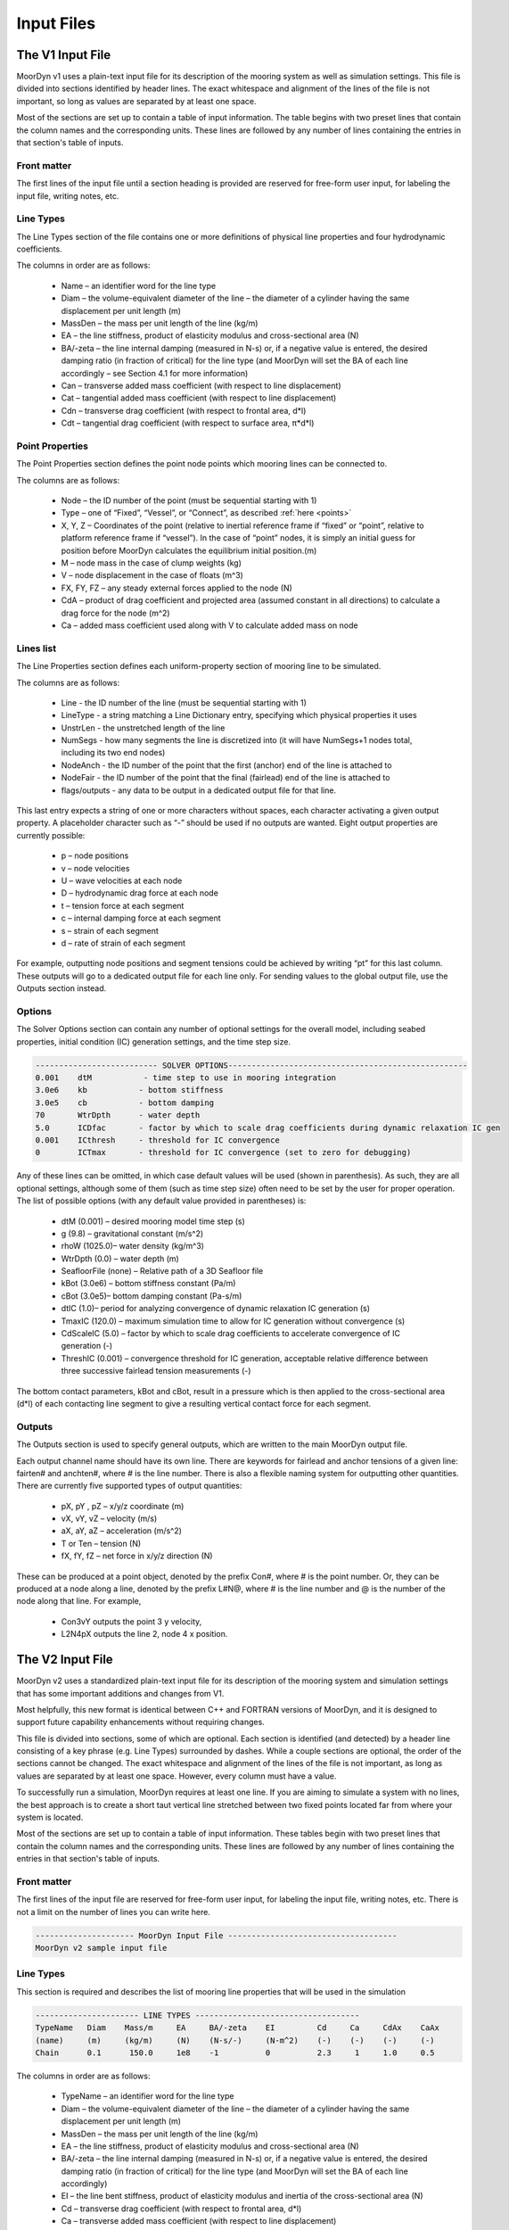 Input Files
===========
.. _inputs:

..
  customize code highlight color through "hll" span css

.. raw:: html

    <style> .highlight .hll {color:#000080; background-color: #eeeeff} </style>
    <style> .fast {color:#000080; background-color: #eeeeff} </style>
    <style> .stnd {color:#008000; background-color: #eeffee} </style>

.. role:: fast
.. role:: stnd

The V1 Input File
-----------------
.. _v1_inputs:

MoorDyn v1 uses a plain-text input file for its description of the mooring system as well as 
simulation settings. This file is divided into sections identified by header lines. The exact 
whitespace and alignment of the lines of the file is not important, so long as values are 
separated by at least one space.

Most of the sections are set up to contain a table of input information. The table begins with two 
preset lines that contain the column names and the corresponding units. These lines are followed by 
any number of lines containing the entries in that section's table of inputs.

Front matter
^^^^^^^^^^^^

The first lines of the input file until a section heading is provided are reserved for free-form 
user input, for labeling the input file, writing notes, etc.

.. code-block:: none
 :emphasize-lines: 2

 MoorDyn input file...
 MoorDyn v1 sample input file
 True          Echo          echo the input file data (flag)

Line Types
^^^^^^^^^^

The Line Types section of the file contains one or more definitions of physical line properties and 
four hydrodynamic coefficients. 

.. code-block:: none
 :emphasize-lines: 2

 ------------------------- LINE TYPES --------------------------------------------------
 LineType  Diam    MassDen    EA       BA/-zeta   Can   Cat   Cdn   Cdt 
 (-)       (m)     (kg/m)     (N)      (Pa-s/-)   (-)   (-)   (-)   (-)  
 nylon    0.124    13.76    2515288.0    -0.8     1.0   0.0   1.6   0.05

The columns in order are as follows:

 - Name – an identifier word for the line type
 - Diam –  the volume-equivalent diameter of the line – the diameter of a cylinder having the same 
   displacement per unit length (m)
 - MassDen –  the mass per unit length of the line (kg/m)
 - EA – the line stiffness, product of elasticity modulus and cross-sectional area (N)
 - BA/-zeta –  the line internal damping (measured in N-s) or, if a negative value is entered, the 
   desired damping ratio (in fraction of critical) for the line type (and MoorDyn will set the BA 
   of each line accordingly – see Section 4.1 for more information)
 - Can –  transverse added mass coefficient (with respect to line displacement)
 - Cat – tangential added mass coefficient (with respect to line displacement)
 - Cdn –  transverse drag coefficient (with respect to frontal area, d*l)
 - Cdt –  tangential drag coefficient (with respect to surface area, π*d*l) 

Point Properties
^^^^^^^^^^^^^^^^^^^^^

The Point Properties section defines the point node points which mooring lines can be connected to.

.. code-block:: none
   :emphasize-lines: 2
 
   ----------------------- POINT PROPERTIES ----------------------------------------------
   Node      Type      X        Y         Z        M        V        FX       FY      FZ     CdA   CA
   (-)       (-)      (m)      (m)       (m)      (kg)     (m^3)    (kN)     (kN)    (kN)   (m^2)  (-)
   1         Vessel     0.0     0      -10.00       0        0        0        0       0       0     0
   2         Fixed    267.0     0      -70.00       0        0        0        0       0       0     0
   3         Connect    0.0     0      -10.00       0        0        0        0       0       0     0

The columns are as follows:

 - Node –  the ID number of the point (must be sequential starting with 1)
 - Type –  one of “Fixed”, “Vessel”, or “Connect”, as described :ref:`here <points>`
 - X, Y, Z –  Coordinates of the point (relative to inertial reference frame if “fixed” or “point”, 
   relative to platform reference frame if “vessel”).  In the case of “point” nodes, it is simply 
   an initial guess for position before MoorDyn calculates the equilibrium initial position.(m)
 - M – node mass in the case of clump weights (kg)
 - V –  node displacement in the case of floats (m^3)
 - FX, FY, FZ –  any steady external forces applied to the node (N)
 - CdA –  product of drag coefficient and projected area (assumed constant in all directions) to 
   calculate a drag force for the node (m^2)
 - Ca –  added mass coefficient used along with V to calculate added mass on node

Lines list
^^^^^^^^^^

The Line Properties section defines each uniform-property section of mooring line to be simulated.

.. code-block:: none
   :emphasize-lines: 2
 
   -------------------------- LINE PROPERTIES -------------------------------------------------
   Line     LineType  UnstrLen  NumSegs    NodeAnch  NodeFair  Flags/Outputs
   (-)      (-)       (m)         (-)       (-)       (-)      (-)
   1        nylon     300.0        50        2         1        p
   2        nylon     300.0        50        4         3        p
   3        nylon     300.0        50        6         5        p

The columns are as follows:

 - Line - the ID number of the line (must be sequential starting with 1)
 - LineType - a string matching a Line Dictionary entry, specifying which physical properties it 
   uses
 - UnstrLen - the unstretched length of the line
 - NumSegs - how many segments the line is discretized into (it will have NumSegs+1 nodes total, 
   including its two end nodes)
 - NodeAnch - the ID number of the point that the first (anchor) end of the line is attached to
 - NodeFair - the ID number of the point that the final (fairlead) end of the line is attached to
 - flags/outputs - any data to be output in a dedicated output file for that line. 
   
This last entry expects a string of one or more characters without spaces, each character 
activating a given output property. A placeholder character such as “-” should be used if no 
outputs are wanted.  Eight output properties are currently possible:

 - p – node positions
 - v – node velocities
 - U – wave velocities at each node
 - D – hydrodynamic drag force at each node
 - t – tension force at each segment 
 - c – internal damping force at each segment
 - s – strain of each segment
 - d – rate of strain of each segment

For example, outputting node positions and segment tensions could be achieved by writing “pt” for 
this last column.  These outputs will go to a dedicated output file for each line only.  For 
sending values to the global output file, use the Outputs section instead.


Options
^^^^^^^

The Solver Options section can contain any number of optional settings for the overall model, 
including seabed properties, initial condition (IC) generation settings, and the time step size. 

.. code-block:: none

 -------------------------- SOLVER OPTIONS---------------------------------------------------
 0.001    dtM           - time step to use in mooring integration
 3.0e6    kb           - bottom stiffness
 3.0e5    cb           - bottom damping
 70       WtrDpth      - water depth
 5.0      ICDfac       - factor by which to scale drag coefficients during dynamic relaxation IC gen
 0.001    ICthresh     - threshold for IC convergence
 0        ICTmax       - threshold for IC convergence (set to zero for debugging)

Any of these lines can be omitted, in which case default values will be used (shown in 
parenthesis). As such, they are all optional settings, although some of them (such as time step 
size) often need to be set by the user for proper operation. The list of possible options (with any 
default value provided in parentheses) is:

 - dtM (0.001) – desired mooring model time step (s)
 - g (9.8) – gravitational constant (m/s^2)
 - rhoW (1025.0)– water density (kg/m^3)
 - WtrDpth (0.0) – water depth (m)
 - SeafloorFile (none) – Relative path of a 3D Seafloor file
 - kBot (3.0e6) – bottom stiffness constant (Pa/m) 
 - cBot (3.0e5)– bottom damping constant (Pa-s/m)
 - dtIC (1.0)– period for analyzing convergence of dynamic relaxation IC generation (s)
 - TmaxIC (120.0) – maximum simulation time to allow for IC generation without convergence (s)
 - CdScaleIC (5.0) – factor by which to scale drag coefficients to accelerate convergence of IC 
   generation (-)
 - ThreshIC (0.001) – convergence threshold for IC generation, acceptable relative difference 
   between three successive fairlead tension measurements (-)

The bottom contact parameters, kBot and cBot, result in a pressure which is then applied to the 
cross-sectional area (d*l) of each contacting line segment to give a resulting vertical contact 
force for each segment.
 
Outputs
^^^^^^^

The Outputs section is used to specify general outputs, which are written to the main MoorDyn 
output file. 

.. code-block:: none
 :emphasize-lines: 8
 
 ---------------------- OUTPUTS -----------------------------------------
 FairTen1
 FairTen2
 AnchTen1
 Con2px
 Con2py
 Con2Fz
 END
 ------------------------- need this line -------------------------------------

Each output channel name should have its own line.  There are keywords for fairlead and anchor 
tensions of a given line: fairten# and anchten#, where # is the line number. There is also a 
flexible naming system for outputting other quantities. There are currently five supported types of 
output quantities:

 - pX, pY , pZ  – x/y/z coordinate (m)
 - vX, vY, vZ – velocity (m/s)
 - aX, aY, aZ – acceleration (m/s^2)
 - T or Ten – tension (N)
 - fX, fY, fZ – net force in x/y/z direction (N)

These can be produced at a point object, denoted by the prefix Con#, where # is the point number.  
Or, they can be produced at a node along a line, denoted by the prefix L#N@, where # is the line 
number and @ is the number of the node along that line.  For example,

 - Con3vY outputs the point 3 y velocity,
 - L2N4pX outputs the line 2, node 4 x position.

The V2 Input File
-----------------
.. _v2_inputs:

MoorDyn v2 uses a standardized plain-text input file for its description of the
mooring system and simulation settings that has some important additions and
changes from V1.

Most helpfully, this new format is identical between C++ and FORTRAN versions of
MoorDyn, and it is designed to support future capability enhancements without
requiring changes.

This file is divided into sections, some of which are optional. Each section is
identified (and detected) by a header line consisting of a key phrase (e.g. Line
Types) surrounded by dashes. While a couple sections are optional, the order of
the sections cannot be changed. The exact whitespace and alignment of the lines of the file is not 
important, as long as values are separated by at least one space. However, every column must have 
a value.

To successfully run a simulation, MoorDyn requires at least one line. If you are aiming to simulate 
a system with no lines, the best approach is to create a short taut vertical line stretched between 
two fixed points located far from where your system is located. 

Most of the sections are set up to contain a table of input information. These
tables begin with two preset lines that contain the column names and the
corresponding units. These lines are followed by any number of lines containing
the entries in that section's table of inputs.

Front matter
^^^^^^^^^^^^

The first lines of the input file are reserved for free-form user input, for
labeling the input file, writing notes, etc.
There is not a limit on the number of lines you can write here.

.. code-block:: none

 --------------------- MoorDyn Input File ------------------------------------
 MoorDyn v2 sample input file

Line Types
^^^^^^^^^^

This section is required and describes the list of mooring line properties
that will be used in the simulation 

.. code-block:: none

 ---------------------- LINE TYPES -----------------------------------
 TypeName   Diam    Mass/m     EA     BA/-zeta    EI         Cd     Ca     CdAx    CaAx          
 (name)     (m)     (kg/m)     (N)    (N-s/-)     (N-m^2)    (-)    (-)    (-)     (-)           
 Chain      0.1      150.0     1e8    -1          0          2.3     1     1.0     0.5           

The columns in order are as follows:

 - TypeName – an identifier word for the line type
 - Diam –  the volume-equivalent diameter of the line – the diameter of a cylinder having the same 
   displacement per unit length (m)
 - MassDen –  the mass per unit length of the line (kg/m)
 - EA – the line stiffness, product of elasticity modulus and cross-sectional area (N)
 - BA/-zeta –  the line internal damping (measured in N-s) or, if a negative value is entered, the 
   desired damping ratio (in fraction of critical) for the line type (and MoorDyn will set the BA 
   of each line accordingly)
 - EI – the line bent stiffness, product of elasticity modulus and inertia of the cross-sectional 
   area (N)
 - Cd –  transverse drag coefficient (with respect to frontal area, d*l)
 - Ca –  transverse added mass coefficient (with respect to line displacement)
 - CdAx –  tangential drag coefficient (with respect to surface area, π*d*l)
 - CaAx – tangential added mass coefficient (with respect to line displacement)

Non-linear values for the stiffness (EA), internal damping (BA/-zeta) and bent
stiffness (EI) are accepted.
For this, a file name can be provided (located in the same folder as the
main MoorDyn input file) instead of a number.
Such file is a tabulated file with a time column and a data column, separated by a blank space.
The columns that should be provided for each non-linear magnitude are the following:

 - Stiffness: Strain rate - EA/Stretching rate (N)
 - Internal damping: Curvature - EI/Curvature (N-m^2)
 - Bent stiffness: Stretching rate - Damping coefficient/Stretching rate (N-s^2/s)

Rod Types
^^^^^^^^^

This section (required if there are any rod objects) describes the list of rod property sets that 
will be used in the simulation. 

.. code-block:: none

 ---------------------- ROD TYPES ------------------------------------
 TypeName      Diam     Mass/m    Cd     Ca      CdEnd    CaEnd       
 (name)        (m)      (kg/m)    (-)    (-)     (-)      (-)         
 Buoy          10       1.0e3     0.6    1.0     1.2      1.0      

The columns are as follows:
 - TypeName – an identifier word for the rod type
 - Diam – the cylinder diameter (m)
 - Mass/m – the mass per unit length of the rod (kg/m)
 - Cd – the normal rod drag coefficient (with respect to the central axis of the rod)
 - Ca – the normal rod added mass coefficient (with respect to the central axis of the rod)
 - CdEnd – the axial drag coefficient of the rod
 - CaEnd – the axial added mass coefficient of the rod 

Bodies list
^^^^^^^^^^^

This section (optional) describes the 6DOF body objects to be simulated. 

.. code-block:: none

 ---------------------- BODIES ---------------------------------------
 ID   Attachment  X0     Y0    Z0     r0      p0     y0     Mass  CG*   I*      Volume   CdA*   Ca*
 (#)   (word)     (m)    (m)   (m)   (deg)   (deg)  (deg)   (kg)  (m)  (kg-m^2)  (m^3)   (m^2)  (-)
 1     coupled     0     0      0     0       0      0       0     0     0        0       0      0
 
The columns are as follows:
 - ID –  the ID number of the Body (must be sequential starting with 1)
 - Attachment –  one of “Fixed”, “Vessel”, “Free”, etc, as described :ref:`here <bodies>`
 - X0/Y0/Z0 – Coordinates of the body relative to the inertial reference frame. Note that bodies 
   must have Z0 <= 0 (m)
 - r0/p0/y0 – Orientation of the body relative to the inertial reference frame in Euler angles 
   (deg)
 - Mass – Body mass not including attached rods and points. Typically used to account for above 
   surface mass such as a turbine (kg)
 - CG – Body center of gravity. If one value given, it is along the Z axis. To specify a coordinate 
   point, the XYZ values are listed separated by | with no spaces (m)
 - I – Body moment of inertia diagonals for the 3x3 inertia matrix. If one value given, it is used 
   for all three values. To specify different values, the inputs are listed separated by | with no 
   spaces (kg-m^2)
 - Volume – The body displaced volume used in buoyancy calculations excluding attached rod and 
   point volume contributions (m^3)
 - CdA – The body drag coefficient
 - Ca – The body added mass coefficient

Rods list
^^^^^^^^^

This section (optional) describes the rigid Rod objects 

.. code-block:: none

 ---------------------- RODS ----------------------------------------
 ID   RodType  Attachment  Xa    Ya    Za    Xb    Yb    Zb   NumSegs  RodOutputs
 (#)  (name)   (word/ID)   (m)   (m)   (m)   (m)   (m)   (m)  (-)       (-)
 1      Can      Body1      0     0     2     0     0     15   8         p
 2      Can   Body1Pinned   2     0     2     5     0     15   8         p
 
The columns are as follows:
 - ID –  the ID number of the Rod (must be sequential starting with 1)
 - RodType
 - Attachment –  one of “Fixed”, “Vessel”, “Pinned”, etc, as described :ref:`here <rods>`
 - Xa/Ya/Za – Coordinates of the A end of the relative to the inertial reference frame (m)
 - Xb/Yb/Zb – Coordinates of the A end of the relative to the inertial reference frame (m)
 - NumSegs - how many segments the rod is discretized into (it will have NumSegs+1 nodes total, 
   including its two end nodes)
 - RodOutputs - any data to be output in a dedicated output file for the rod.

This last entry expects a string of one or more characters without spaces, each character 
activating a given output property. A placeholder character such as “-” should be used if no 
outputs are wanted.  Eight output properties are currently possible:

 - p – node positions
 - v – node velocities
 - U – wave velocities at each node
 - D – hydrodynamic drag force at each node
 - t – tension force at each segment 
 - c – internal damping force at each segment
 - s – strain of each segment
 - d – rate of strain of each segment

For example, outputting node positions and segment tensions could be achieved by writing “pt” for 
this last column.  These outputs will go to a dedicated output file for each rod.  For sending 
values to the global output file, use the Outputs section instead.

Points list
^^^^^^^^^^^

This section (optional) describes the Point objects 
 
.. code-block:: none

 ---------------------- POINTS ---------------------------------------
 ID   Attachment  X       Y     Z      Mass   Volume  CdA    Ca
 (#)   (word/ID) (m)     (m)   (m)    (kg)   (mˆ3)   (m^2)  (-)
 1     Fixed      -500    0     -150    0      0       0      0
 2     Coupled    0       0     -9      0      0       0      0
 3    Body2      0       0     1.0     0      0       0      0
 
The columns are as follows:

 - ID –  the ID number of the point (must be sequential starting with 1)
 - Attachment –  one of “Fixed”, “Vessel”, “Connect”, etc, as described :ref:`here <points>`
 - X, Y, Z –  Coordinates of the point (relative to inertial reference frame if “fixed/point/free”,
   or relative to platform/body reference frame if “vessel” or “body#”).  In the case of 
   “point/free” nodes, it is simply an initial guess for position before MoorDyn calculates the 
   equilibrium initial position.  (m)
 - Mass – node mass in the case of clump weights (kg)
 - Volume –  node displacement in the case of floats (m^3)
 - CdA –  product of drag coefficient and projected area (assumed constant in all directions) to 
   calculate a drag force for the node (m^2)
 - Ca –  added mass coefficient used along with V to calculate added mass on node

Lines list
^^^^^^^^^^

This section (required) describes the Line objects, typically used for mooring lines or dynamic 
power cables.

.. code-block:: none

 ---------------------- LINES ----------------------------------------
 ID   LineType   AttachA  AttachB  UnstrLen  NumSegs  LineOutputs
 (#)   (name)     (ID)     (ID)      (m)       (-)      (-)
 1     Chain       1        2        300        20       p
                    
The columns are as follows:

 - ID - the ID number of the line (must be sequential starting with 1)
 - LineType - a string matching a Line Dictionary entry, specifying which physical properties it 
   uses
 - AttachA - the ID number of the point (or Rod end) that the first (anchor) end of the line is 
   attached to. For lines connected to rod ends, the value should be R#A or R#B where # is the rod 
   number and A/B refer to which end of the rod the line is connected to.
 - AttachB - the ID number of the point (or Rod end) that the final (fairlead) end of the line is 
   attached to. For lines connected to rod ends, the value should be R#A or R#B where # is the rod 
   number and A/B refer to which end of the rod the line is connected to.
 - UnstrLen - the unstretched length of the line
 - NumSegs - how many segments the line is discretized into (it will have NumSegs+1 nodes total, 
   including its two end nodes)
 - LineOutputs - any data to be output in a dedicated output file for that line. 
   
This last entry expects a string of one or more characters without spaces, each character 
activating a given output property. A placeholder character such as “-” should be used if no 
outputs are wanted. Eight output properties are currently possible:

 - p – node positions
 - v – node velocities
 - U – wave velocities at each node
 - D – hydrodynamic drag force at each node
 - t – tension force at each segment 
 - c – internal damping force at each segment
 - s – strain of each segment
 - d – rate of strain of each segment

For example, outputting node positions and segment tensions could be achieved by writing “pt” for 
this last column.  These outputs will go to a dedicated output file for each line only.  For 
sending values to the global output file, use the Outputs section instead.

Failure
^^^^^^^

This section (optional) describes the failure conditions of the system. 

.. code-block:: none

    ---------------------- FAILURE ----------------------
    Node    Line(s)   FailTime   FailTen
    ()       (,)      (s or 0)   (N or 0)
    any      1,2,3,4     0        1200e3
    3        1           0        1200e3
    R1a      1,2,3       12         0


Control (MoorDyn-F only)
^^^^^^^^^^^^^^^^^^^^^^^^

This section (optional) is only available for MoorDyn-F and describes the control channels of the 
system. 

.. code-block:: none

   ---------------------- CONTROL ----------------------
   ChannelID  Line(s)
   ()       (,)     
   1        1,2,3,4 
   2        5

Options
^^^^^^^

This section (required) describes the simulation options

.. code-block:: none

 ---------------------- OPTIONS -----------------------------------------
 0.002         dtM           time step to use in mooring integration (s)
 3000000       kbot          bottom stiffness (Pa/m)
 300000        cbot          bottom damping (Pa-s/m)
 0.5           dtIC          time interval for analyzing convergence during IC gen (s)
 10            TmaxIC        max time for ic gen (s)
 0.001         threshIC      threshold for IC convergence (-)
 
Any of these lines can be omitted, in which case default values will be used (shown in 
parentheses). Default value swith a C or an F indicates which version has that as the default.
As such, they are all optional settings, although some of them (such as time step 
size) often needs to be set by the user for proper operation. The list of possible options is:

 - writeLog (0 C, -1 F): If >0 a log file is written recording information. The bigger the number 
   the more verbose. Please, be mindful that big values would critically reduce the performance!
 - dtM (0.001 C): The time step (s). In MoorDyn-F if this is left blank it defaults to the 
   :ref:`driver file <MDF_driver_in>` dtC value.  
 - tScheme (RK2): The time integrator. It should be one of Euler, Heun, RK2, RK4, AB2, AB3, AB4, 
   BEuler2, BEuler3, BEuler4, BEuler5, Midpoint2, Midpoint3, Midpoint4, Midpoint5. RK stands for 
   Runge-Kutta while AB stands for Adams-Bashforth
 - g (9.81): The gravity acceleration (m/s^2)
 - rho (1025): The water density (kg/m^3)
 - WtrDpth (0.0): The water depth (m). In MoorDyn-F the bathymetry file path can be inputted here.
 - kBot (3.0e6): The bottom stiffness (Pa/m)
 - cBot (3.0e5): The bottom damping (Pa-s/m)
 - dtIC (1.0 C, 2.0 F): The time lapse between convergency checks during the initial condition 
   computation (s)
 - TmaxIC (120.0 C, 60.0 F): The maximum simulation time to run in order to find a stationary 
   initial condition (s)
 - CdScaleIC (5.0 C, 4.0 F): The damping scale factor during the initial condition computation
 - threshIC (0.001 C, 0.01 F): The lines tension maximum relative error to consider that the 
   initial condition have converged
 - WaveKin (0): The waves model to use. 0 = none, 1 = waves externally driven, 2 = FFT in a regular 
   grid, 3 = kinematics in a regular grid, 7 = Wave Component Summing. Details on these flags can
   be found :ref:`here <waterkinematics>`.
 - dtWave (0.25): The time step to evaluate the waves, only for wave grid (WaveKin = 3) (s)
 - Currents (0): The currents model to use. 0 = none, 1 = steady in a regular grid, 2 = dynamic in 
   a regular grid, 3 = WIP, 4 = WIP, 5 = 4D Current Grid. Details on these flags can
   be found :ref:`here <waterkinematics>`.
 - UnifyCurrentGrid (1): When both waves and currents are defined using a grid method, you may want 
   to pre-combine those grids into a single grid that stores the summed wave and current kinematics. 
   When this option is 1 the wave grid points get the interpolated current grid values added to 
   them. When this option is 0 the wave grid and current grid are kept separate
 - WriteUnits (1): 0 to do not write the units header on the output files, 1 otherwise
 - FrictionCoefficient (0.0): The seabed friction coefficient
 - FricDamp (200.0): The seabed friction damping, to scale from no friction at null velocity to 
   full friction when the velocity is large
 - StatDynFricScale (1.0): Rate between Static and Dynamic friction coefficients
 - dtOut (0.0): Time step size to be written to output files. A value of zero will use dtM as a 
   step size (s)
 - Seafloor file: A path to the :ref:`bathymetry file <seafloor_in>`

In MoorDyn-F, the default values for g, rhoW, and WtrDpth are the values provided by FAST, so it is 
recommended to not use custom values for the sake of consistency.

The following MoorDyn-C options are not supported by MoorDyn-F: 

 - WaveKin & Currents: In MoorDyn-F waves and currents are combined into a single option called 
   WaterKin which takes a file path as a value and defaults to an empty string (i.e. no WaterKin). 
   The file provided should be formatted as described in the additional MoorDyn inputs 
   :ref:`section <MDF_wtrkin>`. Further details on its implementation can be found in the 
   :ref:`water kinematics section <waterkinematics>`.
 - tScheme: MoorDyn-F only uses the Runge-Kutta 2 method for time integration. 
 - dtWave: MoorDyn-F uses the dtWave value from the :ref:`water kinematics file <MDF_wtrkin>`.
 - unifyCurrentGrid: Not available in MoorDyn-F because currents and waves are handled in the same 
   input file.
 - writeUnits: Units are always written to output file headers
 - Seafloor file: MoorDyn-F accepts a bathymetry file path as an alternative to a number in the 
   WtrDpth option
 - FrictionCoefficient: MoorDyn-F contains friction coefficients for lines in both the axial and 
   transverse directions while MoorDyn-C only has a general seafloor contact coefficient of friction
 - FricDamp: Same as CV in MoorDyn-F.
 - StatDynFricScale: Same as MC in MoorDyn-F.

The following options from MoorDyn-F are not supported by MoorDyn-C: 

 - WaterKin (Null): Path to the water kinematics file. Allows the inputs of wave and current 
   coefficients formatted as described in the :ref:`water kinematics file <MDF_wtrkin>`.
 - MU_KT (0.0): Transverse line coefficient of friction.
 - MU_KA (0.0): Axial line coefficient of friction.
 - MC (1.0): Same as StatDynFricScale in MoorDyn-C.
 - CV (200.0): Same as FricDamp in MoorDyn-C.

Outputs
^^^^^^^

This section (optional) lists any specific output channels to be written in the main output file. 
All output flags need to be all caps. The section needs to end with another header-style line (as 
shown below) for MoorDyn to know when to stop reading inputs.

.. code-block:: none

 ---------------------- OUTPUTS -----------------------------------------
 BODY1PX
 BODY1PY
 BODY1PZ
 BODY1ROLL
 BODY1PITCH
 FAIRTEN1
 FAIRTEN2
 FAIRTEN3
 ANCHTEN1
 ANCHTEN2
 ANCHTEN3
 END
 ------------------------- need this line -------------------------------------


The avaible output flags are decribed in the table below:

========= ============================ =========  ===========  ==============  ===========  ===========
Suffix    Description                  Units      Line         Rod             Body         Point
========= ============================ =========  ===========  ==============  ===========  ===========
PX/PY/PZ  Position                     [m]        Node         Object/Node	   Object       Object
RX/RY     Roll, Pitch                  [deg]                   Object          Object
RZ        Yaw                          [deg]                                   Object	
VX/VY/VZ  Velocity                     [m/s]      Node         Object/Node     Object       Object
RVX/RVY   Rotational Velocity X/Y      [deg/s]                 Object          Object	
RVZ       Rotational Velocity Z        [deg/s]                                 Object	
AX/AY/AZ  Acceleration                 [m/s^2]                 Object          Object       Object
RAX/RAY   Rotational acceleration X/Y  [deg/s^2]               Object          Object	
RAZ       Rotational acceleration Z    [deg/s^2]                               Object	
FX/FY/FZ  Force                        [N]        Node(1)      Object/Node(2)  Object       Object
MX/MY/MZ  Moments                      [Nm]                    Object          Object	
TEN/T     Net force                    [N]        Node(3)                      Object       Object
TENA/B    Net force on ends            [N]        Object       Object		
SUB       Submergence (frac of length) [frac]                  Object		
========= ============================ =========  ===========  ==============  ===========  ===========

When a node number is specified, the output pertains to that node and its kinematics or associated 
loads. When no node number is specified, the output pertains to the object as a whole and the 
values are of the object’s reference point (about the reference point for rotations). Reference 
Points:

-	Rods: End A (Node 0)
  - No z rotations for rods (rotations along axis of rod negligible)
  - A vertical rod with end A below end B is defined as a rod with zero rotation. ROD#RX and ROD#RY 
    will be zero for this case. 
-	Bodies: Center of Mass
-	Points: Center of Mass
-	Lines: End A (Node 0)

Footnotes:

- The tension on the Line n fairlead can be output with the FAIRTEN[n] flag (see examples above)
- The tension on the Line n anchor can be output with the ANCHTEN[n] flag (see examples above)
- Object indicates output is for whole object, Node indicates output is for node of object
- Coupled/fixed bodies and points will output acceleration 0 because no forces are calculated
- There are a couple additional outputs left over from OpenFAST conventions that don’t follow the 
  same format: FairTen and AnchTen. FairTen[n] is the same as Line[n]TenB. For example, the 
  fairlead tension of line 1 would be FAIRTEN1 or LINE1TENB.

1. Line node forces: Line node forces output the net force on the node, which includes the tension
   vectors of the adjacent segments plus the weight, buoyancy, seabed-contact, and hydrodynamic 
   forces on the node.
2. Rod node forces: The rod node forces contain weight, buoyancy (from pressure integration over 
   the surface), and hydrodynamics. No internal structural forces are accounted for in rod force 
   outputs.
3. Line node tension: Node tensions for lines output different values depending on whether it is an 
   end node or an internal node. End nodes output the net force on the end node, i.e. the magnitude 
   of the Fnet vector. Internal nodes output the average tension from the segments on either side 
   of the node. 

Additional MoorDyn Files
------------------------

MoorDyn-F Driver Input File
^^^^^^^^^^^^^^^^^^^^^^^^^^^
.. _MDF_driver_in:

The MoorDyn-F driver that compiles with Openfast requires its own input file (located in the same 
with the following format in addition to the MoorDyn input file). The exact whitespace and 
alignment of the lines of the file is not important, so long as values are separated by at least 
one space.

.. code-block:: none

 MoorDyn driver input file 
 another comment line
 FALSE               Echo             - Echo the input file data (flag) 
 ---------------------- ENVIRONMENTAL CONDITIONS ------------------------------- 
 9.80665            Gravity          - Gravity (m/s^2) 
 1025.0             rhoW             - Water density (kg/m^3) 
 75.0              WtrDpth          - Water depth (m) 
 ---------------------- MOORDYN ------------------------------------------------ 
 "<insert input file path>"	MDInputFile      - Primary MoorDyn input file name 
 (quoted string) 
 "Mooring/F"            OutRootName      - The name which prefixes all MoorDyn
 generated files (quoted string) 
 10.0                  TMax             - Number of time steps in the simulations (-) 
 0.001                 dtC              - TimeInterval for the simulation (sec) 
 0                   InputsMode       - MoorDyn coupled object inputs (0: all inputs
 are zero for every timestep, 1: time-series inputs) (switch) 
 "PtfmMotions.dat" InputsFile       - Filename for the MoorDyn inputs file for when 
 InputsMod = 1 (quoted string) 
 0                   NumTurbines      - Number of wind turbines (-) [>=1 to use
 FAST.Farm mode. 0 to use OpenFAST mode.] 
 ---------------------- Initial Positions -------------------------------------- 
 ref_X    ref_Y    surge_init   sway_init  heave_init  roll_init  pitch_init  yaw_init 
 (m)      (m)        (m)          (m)        (m)       (rad)       (rad)        (rad)
 [followed by MAX(1,NumTurbines) rows of data] 
 0         0         0.0          0.0        0.0        0.0         0.0          0.0   
 END of driver input file

If InputsMode is set to 1, MoorDyn-F will require a platform motions time series dataset of the 
coupled object movements. For a single coupled body, the order of the data columns would look like 
the following (the column header names are not read by MoorDyn):

.. code-block:: none

 Time    PtfmSurge    PtfmSway    PtfmHeave    PtfmRoll    PtfmPitch    PtfmYaw

If there are multiple coupled objects then the general order of columns beyond the time column 
follows the order of the state vector: Body degrees of freedom, rod degrees of freedom, and points 
degrees of freedom.

Seafloor/Bathymetry File 
^^^^^^^^^^^^^^^^^^^^^^^^
.. _seafloor_in:

For bathymetry inputs, MoorDyn-C takes a Seafloor file.
This file allows you to define a square grid of points and define depths at each of these points.

.. code-block:: none

  num_x_points num_y_points
  x_1 x_2 ... x_num_x_points
  y_1 y_2 ... y_num_y_points
  x_pos y_pos depth
  x_pos y_pos depth
  x_pos y_pos depth
  etc, etc

The two values on the first line define the number of points in each axis of the grid.
The second line defines the actual locations along the x axis for the x grid points.
The third line defines the locations along the y axis for the y grid points.
The remaining lines are (x, y, z) coordinates for the seafloor on grid points.
It is important that the x_pos be a value found in line 2 and y_pos be a value found in line 3.

The bathymetry file in MoorDyn-F looks slightly different but functions the same.

.. code-block:: none

 ----- MoorDyn Bathymetry Input File ----
 nGridX 2 
 nGridY 2 
        -1500 900
 -1200   1000 700
  1200   1000 700

In this the -1500, 900 are x location, the -1200, and 1200 are y location
while the 1000 and 700 are the depths at the corresponding x and y.

For both MoorDyn-C and MoorDyn-F what happens if one of these points does not fall on the grid is 
not defined and may overwrite other depth values.

If some part of the simulation falls outside of the defined grid area, it will use the depth of the 
nearest grid edge.

The V2 snapshot file
^^^^^^^^^^^^^^^^^^^^

In MoorDyn-C v2 two new functions have been added:

.. doxygenfunction:: MoorDyn_Save
.. doxygenfunction:: MoorDyn_Load

With the former a snapshot of the simulation can be saved, so that it can
be resumed in a different session using the latter function.
It is required to create the system using the same input file in both
sessions.
However, the initial equilibrium condition computation can be skipped in the second session by 
calling

.. doxygenfunction:: MoorDyn_Init_NoIC

Wave Kinematics file (MoorDyn-C)
^^^^^^^^^^^^^^^^^^^^^^^^^^^^^^^^

If the WaveKin option is nonzero then wave kinematics inputs need to be provided by a file with the 
formats described in the :ref:`water kinematics section <waterkinematics>`.

Water Kinematics file (MoorDyn-F)
^^^^^^^^^^^^^^^^^^^^^^^^^^^^^^^^^
.. _MDF_wtrkin:

The file provided to MoorDyn-F for water Kinematics should have the following format, which 
specifies the inputted waves and current. Details on this format can be found in the 
:ref:`water kinematics section <waterkinematics>`.

.. code-block:: none

 MoorDyn Waves and Currents input file
 ...any notes here...
 --------------------------- WAVES -------------------------------------
 3                    WaveKinMod  - type of wave input {0 no waves; 3 set up grid of
 wave data based on time series} 
 "waveelev.dat"       WaveKinFile - file containing wave elevation time series at 
 0,0,0
 0.5                  dtWave      - time step to use in setting up wave kinematics  
 grid (s)
 0                    WaveDir     - wave heading (deg)
 1    - X wave input type (0: not used; 1: list values in ascending order; 2: uniform specified by -xlim, xlim, num)
 -24, -18,-14,-10, -6,-2, 0, 4,  8,  12,  16,  20,  24,  28, 32, 36, 40, 45, 50, 55, 
 60, 65, 70, 90, 120, 150   - X wave grid point data
 1    - Y wave input type (0: not used; 1: list values in ascending order; 2: uniform specified by -xlim, xlim, num)
 0   - Y wave grid point data
 1    - Z wave input type (0: not used; 1: list values in ascending order; 2: uniform specified by -xlim, xlim, num)
 -600,-400,-200,-100,-40, -35,-30, -25, -20, -17,-16,-15, -14,-13,-12, -11,-10,-9, -
 8,-7,-6, -5,-4, -3,-2, -1, 0  - Z wave grid point data
 --------------------------- CURRENT -------------------------------------
 1                    CurrentMod  - type of current input {0 no current; 1 steady current profile described below} 
 z-depth     x-current      y-current
 (m)           (m/s)         (m/s)
 0.0             0.9          0.0
 150             0.5          0.0
 1000             0.25         0.0
 1500		0.2	      0.0
 5000            0.15	      0.0
 --------------------- need this line ------------------

MoorDyn with FAST.Farm - Inputs
-------------------------------

In FAST.Farm, a new ability to use MoorDyn at the array level to simulate shared mooring systems 
has been developed. Until the main branch of OpenFAST, the FAST.Farm capability, and the MoorDyn-C 
capability are merged, the shared moorings capability in FAST.Farm uses the MoorDyn v1 input file 
format, with a small adjustment to reference attachments to multiple turbines.

https://github.com/mattEhall/openfast/tree/f/fast-farm

General Organization
^^^^^^^^^^^^^^^^^^^^

The regular ability for each OpenFAST instance to have its own MoorDyn simulation is unchanged in 
FAST.Farm. This ability can be used for any non-shared mooring lines in all cases. To enable 
simulation of shared mooring lines, which are coupled with multiple turbines, an additional 
farm-level MoorDyn instance has been added. This MoorDyn instance is not associated with any 
turbine but instead is called at a higher level by FAST.Farm. Attachments to different turbines 
within this farm-level MoorDyn instance are handled by specifying "TurbineN" as the type for any 
points that are attached to a turbine, where "N" is the specific turbine number as listed in the 
FAST.Farm input file.

MoorDyn Input File
^^^^^^^^^^^^^^^^^^

The following input file excerpt shows how points can be specified as attached to specific turbines 
(turbines 3 and 4 in this example). When a point has "TurbineN" as its type, it acts similarly to a 
"Vessel" type, where the X/Y/Z inputs specify the relative location of the fairlead on the platform. 
In the farm-level MoorDyn input file, "Vessel" point types cannot be used because it is ambiguous 
which turbine they attach to.

.. code-block:: none
 :emphasize-lines: 5,6,12
 
 ----------------------- POINTS ----------------------------------------------
 Node      Type        X       Y         Z        M        V       CdA   CA
 (-)       (-)        (m)     (m)       (m)      (kg)     (m^3)   (m^2)  (-)
 1         Turbine3   10.0     0      -10.00      0        0        0     0
 3         Turbine4  -10.0     0      -10.00      0        0        0     0
 2         Fixed     267.0    80      -70.00      0        0        0     0
 -------------------------- LINE PROPERTIES ----------------------------------
 2     NLines - the number of lines
 Line     LineType  UnstrLen   NumSegs    NodeA     NodeB  Flags/Outputs
 (-)      (-)        (m)        (-)       (-)       (-)      (-)
 1     sharedchain  300.0        20        1         2        p
 2     anchorchain  300.0        20        1         3        p
 
In this example, Line 1 is a shared mooring line and Line 2 is an anchored mooring line that has a 
fairlead point in common with the shared line. Individual mooring systems can be modeled in the 
farm-level MoorDyn instance as well.


FAST.Farm Input File
^^^^^^^^^^^^^^^^^^^^

In the branch of FAST.Farm that supports shared mooring capabilities, several additional lines have 
been added to the FAST.Farm primary input file. These are highlighted in the example input file 
excerpt below:

.. code-block:: none
 :emphasize-lines: 9,10,13,14,15
 
 FAST.Farm v1.10.* INPUT FILE
 Sample FAST.Farm input file
 --- SIMULATION CONTROL ---
 False              Echo               Echo input data to <RootName>.ech? (flag)
 FATAL              AbortLevel         Error level when simulation should abort (string) {"WARNING", "SEVERE", "FATAL"}
 2000.0             TMax               Total run time (s) [>=0.0]
 False              UseSC              Use a super controller? (flag)
 1                  Mod_AmbWind        Ambient wind model (-) (switch) {1: high-fidelity precursor in VTK format, 2: one InflowWind module, 3: multiple instances of InflowWind module}
 2                  Mod_WaveField      Wave field handling (-) (switch) {1: use individual HydroDyn inputs without adjustment, 2: adjust wave phases based on turbine offsets from farm origin}
 3                  Mod_SharedMooring  Shared mooring system model (-) (switch) {0: None, 3: MoorDyn}
 --- SUPER CONTROLLER --- [used only for UseSC=True]
 "SC_DLL.dll"       SC_FileName        Name/location of the dynamic library {.dll [Windows] or .so [Linux]} containing the Super Controller algorithms (quoated string)
 --- SHARED MOORING SYSTEM --- [used only for Mod_SharedMooring > 0]
 "FarmMoorDyn.dat"  FarmMoorDyn-File    Name of file containing shared mooring system input parameters (quoted string) [used only when Mod_SharedMooring > 0]
 0.01               DT_Mooring         Time step for farm-level mooring coupling with each turbine (s) [used only when Mod_SharedMooring > 0]
 --- AMBIENT WIND: PRECURSOR IN VTK FORMAT --- [used only for Mod_AmbWind=1]
 2.0                DT_Low-VTK         Time step for low -resolution wind data input files  ; will be used as the global FAST.Farm time step (s) [>0.0]
 0.3333333          DT_High-VTK        Time step for high-resolution wind data input files   (s) [>0.0]
 "Y:\Wind\Public\Projects\Projects F\FAST.Farm\AmbWind\steady"          WindFilePath       Path name to VTK wind data files from precursor (string)
 False              ChkWndFiles        Check all the ambient wind files for data consistency? (flag)
 --- AMBIENT WIND: INFLOWWIND MODULE --- [used only for Mod_AmbWind=2 or 3]
 2.0                DT_Low             Time step for low -resolution wind data interpolation; will be used as the global FAST.Farm time step (s) [>0.0]
